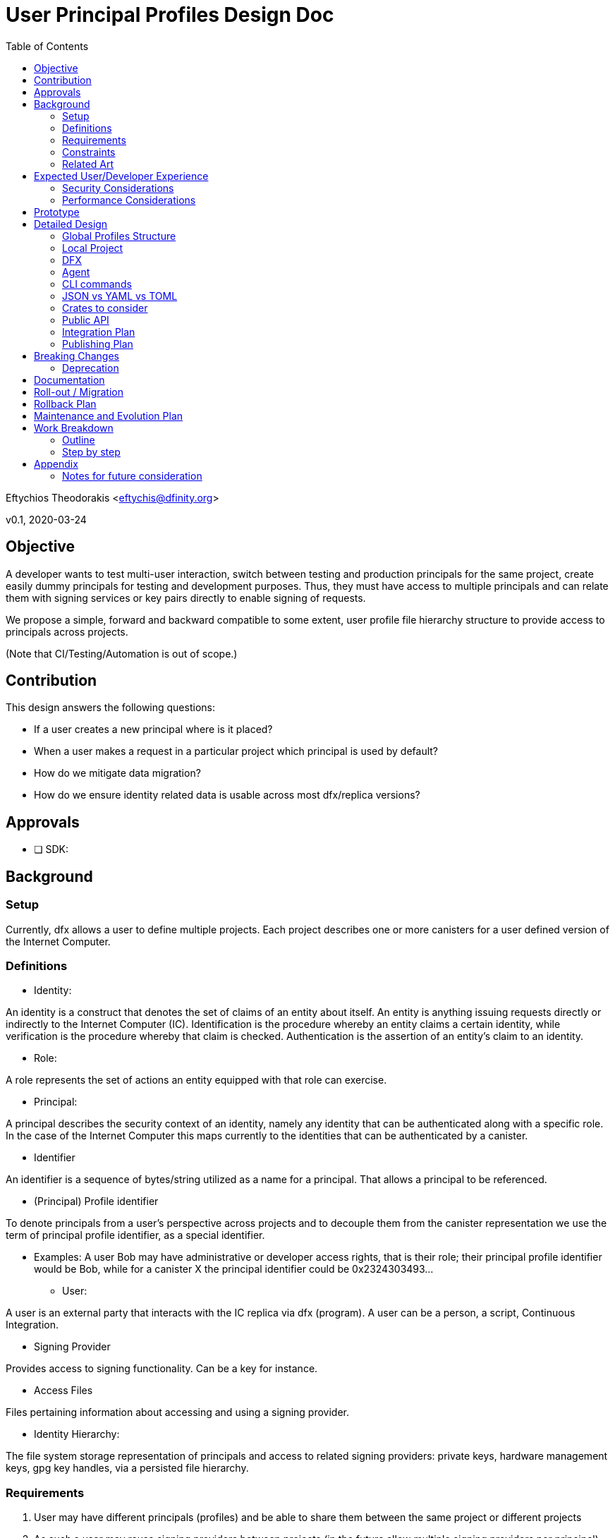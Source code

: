 = User Principal Profiles Design Doc
:toc2:

// Author field:
Eftychios Theodorakis <eftychis@dfinity.org>

v0.1, 2020-03-24

== Objective
////
:required:

In a few sentences, describe the key objectives. Why do we need this feature?
What are we trying to accomplish?

Just a few sentences.
////

A developer wants to test multi-user interaction, switch between
testing and production principals for the same project, create easily
dummy principals for testing and development purposes. Thus, they must
have access to multiple principals and can relate them with signing
services or key pairs directly to enable signing of requests.


We propose a simple, forward and backward compatible to some extent,
user profile file hierarchy structure to provide access to
principals across projects.


(Note that CI/Testing/Automation is out of scope.)


== Contribution

This design answers the following questions:

* If a user creates a new principal where is it placed?
* When a user makes a request in a particular project which principal is used by default?
* How do we mitigate data migration?
* How do we ensure identity related data is usable across most dfx/replica versions?

== Approvals

////
:required:
////


- [ ] SDK:


== Background

////
:optional:
Include as much information as necessary here to understand the design. Include
glossary if necessary in this section. Links to examples, related projects
or other design docs. Any previous/current version of this feature.

Do not write ideas about how to solve the problem here.

This is a good place for requirements and constraints.
////

=== Setup

Currently, dfx allows a user to define multiple projects. Each project
describes one or more canisters for a user defined version of the
Internet Computer.

=== Definitions

* Identity:

An identity is a construct that denotes the set of claims of an entity
about itself. An entity is anything issuing requests directly or
indirectly to the Internet Computer (IC). Identification is the
procedure whereby an entity claims a certain identity, while
verification is the procedure whereby that claim is
checked. Authentication is the assertion of an entity’s claim to an
identity.

* Role:

A role represents the set of actions an entity equipped with that role
can exercise.

* Principal:

A principal describes the security context of an identity, namely any
identity that can be authenticated along with a specific role. In the
case of the Internet Computer this maps currently to the identities
that can be authenticated by a canister.

* Identifier

An identifier is a sequence of bytes/string utilized as a name for a
principal. That allows a principal to be referenced.

* (Principal) Profile identifier

To denote principals from a user's perspective across projects and to
decouple them from the canister representation we use the term of
principal profile identifier, as a special identifier.

- Examples: A user Bob may have administrative or developer access
  rights, that is their role; their principal profile identifier would
  be Bob, while for a canister X the principal identifier could be
  0x2324303493...

* User:

A user is an external party that interacts with the IC replica via dfx
(program). A user can be a person, a script, Continuous Integration.


* Signing Provider

Provides access to signing functionality. Can be a key for instance.

* Access Files

Files pertaining information about accessing and using a signing provider.


* Identity Hierarchy:

The file system storage representation of principals and access to related signing
providers: private keys, hardware management keys, gpg key handles,
via a persisted file hierarchy.


=== Requirements

. User may have different principals (profiles) and be able to share
them between the same project or different projects
. As such a user may reuse signing providers between projects (in the
future allow multiple signing providers per principal)

=== Constraints

From the canister execution's perspective, user principal identifiers
(self-authenticating ones) are [to be] derived and specific to the
canister id. This means that principals need to be referenced by the
user independently of the canister.


=== Related Art
////
:optional: But recommended.

Link to other products available as comparatives to this design. For example,
if another tool has a similar feature, list pros/cons/shortcomings of that tool.
////

All of the related work has different underlying goals and
architecture, however provide possible paths, tools or choices to
consider.

*  AWS CLI

AWS is focused on keeping credentials, as its use case is
link:https://docs.aws.amazon.com/cli/latest/userguide/cli-configure-files.html#cli-configure-files-where[AWS
CLI Documentation].  AWS focuses on spawning production services all
under a particular role, at a relatively trusted system, and utilizes
session or ephemeral keys, thus usually making use of environment
variables directly. Furthermore, AWS CLI lacks the concept of
projects. As a result the cli stores all credentials locally in
`~/.aws/credentials` separate from the user implementation. AWS
provides the notion of named
link:https://docs.aws.amazon.com/cli/latest/userguide/cli-configure-profiles.html[profiles].
Furthermore, it provides a series of authentication strategies beyond
credentials.

* Google cloud services CLI

Similar to AWS. More focused on API keys that are provided to the
application.

*  GPG

Data of GPG are kept usually under `~/.gnupg` In general it uses its
own file extensions and data format and organization. (Specifically, two
are used gpg and kbx.) GPG encrypts all private key files (and
compresses them). Also keeps track of a trust database with key
relations for validation. It also keeps track of a randomness pool and
lock files.

Keys are concentrated into key-rings (secret and public). Revocation
certificates are kept individually however. Filenames in that case use
the fingerprint of the respective key.

To provide convenient usage it provides `gpg-agent`, which stores
decrypted keys in memory for the duration of its session. For more
information see gnupg
link:https://www.gnupg.org/documentation/manuals/gnupg/GPG-Configuration.html[configuration].

*  SSH

OpenSSH stores credentials or data necessary to interface with a
authenticating and signing service concentrated under a .ssh folder
per user. A user may configure which file is to be used per case or
provide it during invocation. It also provides an ssh-agent, that is
being accessed for ssh sessions.



== Expected User/Developer Experience

////
:required: Either User and/or Developer experience should be explained.

Describe what
////

User seamlessly switches between principals. A user is informed on
the principal they are issuing a request under. They are able to alter
principals, add new ones and remove existing ones, assign access to
new signing keys.


=== Security Considerations
////
:optional:

How will this feature impact security, and what needs to be done to keep it
secure. Considerations should include:
  - User input sanitization
  - Existing security protocols and standards
  - Permissions, Access Control and capabilities
  - Privacy, GDPR considerations, etc.
  - Anything else that can affect security and privacy.
////

==== Security models:

We suppose two different models to indicate different decisions and
mitigation results. In both models, the adversary is not able to gain
access to the key points related to the desired principal.

===== Adversary local access

 First, an adversary that has local access to the system without
 actual user, superuser or root access. The adversary can thus not
 access the identity hierarchy files.

The adversary wins the security game by gaining access to any secrets
utilized by the signing providers or by issuing signed requests to the
IC under any of the principals of the local identity.

===== Adversary user system access

The adversary has access to the system in the role of the user or an
administrator that can run programs with the same capabilities as the
user and access the identity hierarchy. Absent the user providing the
pass-phrase the adversary does not have access to all signing
facilities and can not issue requests. However, the adversary learns
about principals and relations with signing functionality.

The adversary wins the security game by issuing signed requests to the
IC under any of the principals of the local identity. The security
parameter depends on the passphrase used to encrypt the access files.

Note that in this model we assume that access files are encrypted --
the default.

==== Path

File permissions need to be set to allow only user (or root/superuser)
access. Files containing secret information, such as access files
described below, should be encrypted by default. User input containing
pass-phrases should use a proper prompt (see existing crates).



=== Performance Considerations
////
:optional:

How will the feature affect speed and performance. Will there be a need to
benchmark the feature (and if so, how)? Is there any considerations to keep
in mind for avoiding and preventing future regressions?
////

N/A.


== Prototype
////
:optional:

If a proof of concept is available, include a link to the files here (even if
it's in the same PR).
////


== Detailed Design
////
:required:

Full design on how to implement the feature. Use this section to also describe
why some simpler approaches did not work. Mention other things to watch out
for during implementation.

Keep in mind that you might not be the person implementing the design.
////

Below we represent a principal by a (principal) profile identifier --
`<principal profile identifier >`. Principal identifiers from an
execution's perspective are to be canister installation
specific. However, we want a user to be able to locally refer to a
user principal across projects. Thus, for each principal we use a
local system identifier, a profile.

==== Global Profiles Structure

By default dfx provides a user cache to store various versions of
dfinity executables, and other data. However, it is temporary in
nature. Thus, we introduce a sibling .dfinity directory for data to be
persisted. Here we denote this directory with `<dfinity>`.

The identity hierarchy is represented by a series of files under
`<dfinity>/identity/`. At the root of `<dfinity>/identity/` there
is `<dfinity>/identity/metadata.json`. It represents only versioning
information and any other meta-data that future versions elect to add.


For each principal `<principal profile identifier >` we assign the
following file `<cache>/identity/<principal identifier
alias>/principal.json`. This assumes that user printed principal
identifiers are valid names in the system.

[source,json]
----
{
  "version": "1.*",
  "access": {
   "key1": {
      "type": "pem",
      "path": "<file path>"
    },
   "key2": {
      "type": "hw-piv-x",
      "path": "<file path>"
    }
  }
}
----

In the future, these can easily be augmented with extra fields.

===== Note on Principals -- Principal Profiles

Recall that in the future principal identifiers will be connected to
the canister identifier. This poses a complexity as principal
identifiers as recognized by an IC replica are not simply project
specific but canister installation specific. For that reason we
introduced above the `<principal profile identifier >`. We have
several choices:

. We support principals with current identifier and preserve the
identifier post the suggested alterations to the way principal
self-authenticating identifiers shall be computed.
. We support now or in the near future principals with their
identifiers deviating per installation possibly. We expose a common
identifier to the user to handle the principal, a profile for that
principal. That is the user picks the identifier to be used by dfx for
the principal.
. We support principals with current identifier and proceed to a
breaking change introducing a profile identifier as in option 2

In summary:

* Each principal file includes the following:

- Versioning information
- Access file tree structure (each node is a file path plus access type)

* Each access file data is represented according to its type (e.g. PEM encoded)

* <cache>/identity/metadata.json
- Versioning information


===== Advantages:

The above approach ensures we do not have to invent our own data format or
concern ourselves with compression or encrypting fields individually
with different keys. It allows a user to always access relatively
easily access and backup sensitive information, improving robustness
in case of migration failure, bug or write failure.


===== Fault Tolerance

Note that if an access file is missing or an entry in the principal
data file is incorrect, the user can manually or via prompt fix the
issue, by removing the entry or assigning the key to the correct
principal. Adding extra fields or removing fields allows us to move
between versions if the need arises. The identity hierarchy is loosely
coupled with the credentials or the signing providers, allowing one to
modify it without endangering access to services or loss of secrets.


==== Local Project

We first focus on globally managing principals. See notes section for
a possible path and thoughts.

==== DFX

Each invocation of dfx should make it apparent which principal was
used for which invocation. One could consider simply exposing if a
principal is different than the default. However, that is error prone:
a user can easily move a project or continue issuing update
instructions in a controller role.


====  Agent

To ensure access to encrypted files we spawn an agent process. There
are two paths. One appears to be using the
link:https://linux.die.net/man/1/gpg-agent[gpg-agent]. Another path is
to simply spawn our own agent and provide a way to reconnect via local
socket.

One consideration for running our dedicated agent is affecting
inadvertently a user's other activities.

Note we can afford to have a not so stable agent. That is in case the
program is unable to connect to the agent we simply prompt the user
for a pass-phrase.

==== CLI commands

To expose the above functionality, we add a `principal` main
command, along with related subcommands. These expose only the current
provided functionality, yet can be easily extended.


----
 `principal` -> `new` [principal profile identifier] (default operation)
 `principal` -> `new` -> [principal profile identifier] [key type] [ --with (file/access information) ]
 `principal` -> `new` -> [principal profile identifier] -> `yubikey`
 `principal` -> `key` -> `show` [principal profile identifier(s)]
 `principal` -> `remove`[principal identifier(s)]
 `principal` -> `list`
 `principal` -> `show` [principal identifier]
----

Above [key type] can be [pem-key], [pkcs12] or [yubikey]. This can be extended
later to [gpg] or any other provider of signing functionality. Note
that pass-phrase or other sensitive information are not passed via
flags to avoid being saved into history. They are provided
interactively.

We add on each canister command a `--principal` parameter. If the user
does not point a principal, we use the default principal, which we
generate if necessary.



==== JSON vs YAML vs TOML


A consideration was given between JSON, YAML and TOML. TOML while
simple is restrictive related to future tree structures we want
represented. Yaml appears a better candidate, however it might be more
complicated. We make currently extensive usage of JSON, thus the
tentative suggestion is to use JSON and if any issues arise to proceed
to YAML in the future.


==== Crates to consider

tty pass-phrase prompt:

* https://crates.io/crates/rpassword
* https://crates.io/crates/ttyaskpass


=== Public API

Current feature discusses persisted structures and their management,
thus requires no Public Spec API changes.




=== Integration Plan
////
:optional: Required if there are interactions with other tools.

How will this feature interact with other tools? Is there any changes outside
of the SDK that are required to make this feature work? Does this feature
have integration with `dfx`?
////

There is no related work outside SDK. User profiles are supported by the identity manager, for dfx.


=== Publishing Plan
////
:optional: Required if there are new packages.

Explain which new packages will be released and published with this feature.
Include any changes to current released packages.
////

Packages affected by this change are dfx and the identity manager.

== Breaking Changes
////
:optional:

Does this feature create or require breaking changes?
////

None

=== Deprecation
////
:optional:

Does this feature deprecates any existing APIs?
////

N/A.

== Documentation
////
:required:

How will this feature be documented? Which people need to be involved?
////

Critical Stake-holders: 
Stake-holders: 
Interested Parties: (feel free to add your name)

This feature should be split into smaller passes and documented
partially as we expose more user facing sub-features. Initially, a
simple note that a user can generate a new principal is necessary, and
that this principal can be accessed in all projects that use the
latest dfx.

We should provide internal documentation as to the file structure of
the identity profiles. It is up to the discretion of the Critical
stake holders to decide if that information needs to be represented. It
is then the job of the critical stake-holders and stake-holders to
produce a user-friendly version of the documentation.

If we use the gpg-agent, we should provide `advanced user`
documentation, explaining the options under which we use the
agent. Only a single instance of the agent per session may exist and
thus we may interfere with usage of the agent.



Features to be documented:

- commands
- file structure (to be determined by stake-holders -- probably optional)
- agent (selectively)



== Roll-out / Migration
////
:optional:

How can we minimize impact to users? How do we maximize adoption?
////

There is minimal impact to the users, as they can pick to use default
principal initially. This is a "pay as you go" feature. Users using
older versions of dfx -- directly or indirectly -- are missing related
functionality, thus can not access any suggested features. Worst case,
the proposed flag or command is not recognized by the old dfx.

Migration on the other hand to future versions can be a concern due to
the dfx cache. This implies that it is the responsibility of the
program to ensure that if a past version is run over a recent
structure, the program can decide to use the existing file structure,
principal or credential, or exit with appropriate error and
instruction on how to upgrade the program and project.

Under no circumstances, should we automatically migrate a particular
file or identity hierarchy, as the migration may be run by an outdated
version of the program.


== Rollback Plan
////
:optional:

How do you plan to rollback the change if a major issue is found?
////

We preserve the default profile already provided, that supports a single private key PEM encoded.


== Maintenance and Evolution Plan
////
:required:

How do you plan to maintain this feature for the next years? Can the
APIs be cleanly evolved? Can Breaking Changes in the future be avoided?

If this is a package, how do we plan to publish and deploy it? This includes
version numbering.
////

Every persisted data structure proposed includes a version by
construction. The proposed Identity hierarchy comprises three data
types: i) meta-data ii) principal to access files mapping data iii)
access files, that provide a way to sign with a particular key. The
first two are version dependent. We should ensure a version
compatibility check is performed for each



== Work Breakdown
////
:required:

Description of the various phases and milestones, and approximate time
estimates. This is supposed to be a bullet point list, and will likely
result in one task per bullet.
////

=== Outline

We split the feature long-term life into 3 stages, that may interleave.

1. Stage 1: Basic support of current functionality: single principal per key/signing provider
2. Stage 2: Feature is deemed secure in both aforementioned models
3. Future Work: Support of new principal computation, multiple
principals per key, revocation and other future identity related
features.

=== Step by step

We further split short term work in a series of steps. Some of them
can be concurrently polished.

* State 1:

1. Rewrite current default profile such that it adheres to suggested structure
2. Ensure a file is ignored if parsing or version check fails
3. Provide a new command principal to add a new principal
4. Provide a new command principal to set a principal as default for a project
5. Provide a new command principal to remove a principal
6. Introduce encrypted access files

* Stage X

1. Setup access rights of local and global files and directories properly
2. Provide simple agent to assist with user access
3. Turn encrypted access files as the default option at this point


== Appendix

=== Notes for future consideration

==== Local Project Principal

Locally each project should persist the principal that should be used
on particular operations. Example of different operations that might
reach for different profiles.

As projects should be sharable between individuals, that information
should not lie with the project configuration or committed into
version control (git by default). Recall also that in the future
principal identifiers will be connected to canister identifier.

Thus, in each project, we may place optionally the following file

* .dfx/identity.json

[source,json]
----
{
  "version": "1.*",
  "command": [
    {
      "canister": "principal identifier"
    }
  ]
}
----


This is kept minimal. We reference the version, to aid in future
modifications. The field command and canister can be set to
default. They represent respectively the principal that should be used
when a particular <command> request issued for the corresponding
<canister>. The usual simple project profile will look like:

[source,json]
----
{
  "version": "1.*",
  "default": [
    {
      "default": "principal identifier"
    }
  ]
}
----

Repeated entries will lead to undefined behaviour.


==== CLI Amendment

We amend the CLI with the following command.

  `principal` -> `set-default` -> [principal identifier(s)]
